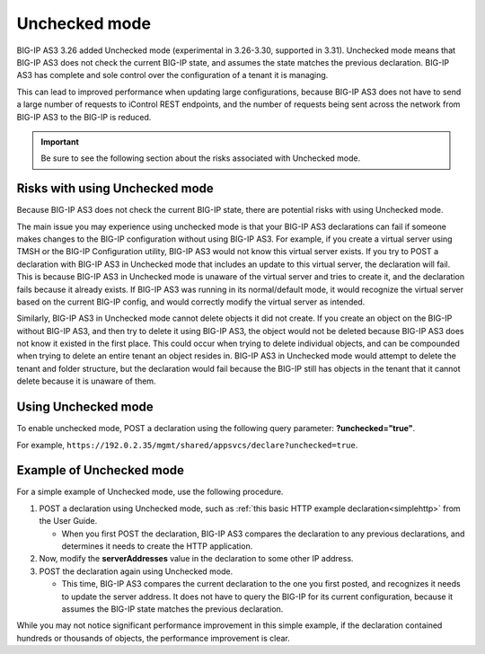 .. _unchecked:

Unchecked mode
==============
BIG-IP AS3 3.26 added Unchecked mode (experimental in 3.26-3.30, supported in 3.31).  Unchecked mode means that BIG-IP AS3 does not check the current BIG-IP state, and assumes the state matches the previous declaration. BIG-IP AS3 has complete and sole control over the configuration of a tenant it is managing.  

This can lead to improved performance when updating large configurations, because BIG-IP AS3 does not have to send a large number of requests to iControl REST endpoints, and the number of requests being sent across the network from BIG-IP AS3 to the BIG-IP is reduced.

.. IMPORTANT:: Be sure to see the following section about the risks associated with Unchecked mode.

Risks with using Unchecked mode
-------------------------------
Because BIG-IP AS3 does not check the current BIG-IP state, there are potential risks with using Unchecked mode.

The main issue you may experience using unchecked mode is that your BIG-IP AS3 declarations can fail if someone makes changes to the BIG-IP configuration without using BIG-IP AS3.  For example, if you create a virtual server using TMSH or the BIG-IP Configuration utility, BIG-IP AS3 would not know this virtual server exists. If you try to POST a declaration with BIG-IP AS3 in Unchecked mode that includes an update to this virtual server, the declaration will fail.  This is because BIG-IP AS3 in Unchecked mode is unaware of the virtual server and tries to create it, and the declaration fails because it already exists. If BIG-IP AS3 was running in its normal/default mode, it would recognize the virtual server based on the current BIG-IP config, and would correctly modify the virtual server as intended. 

Similarly, BIG-IP AS3 in Unchecked mode cannot delete objects it did not create. If you create an object on the BIG-IP without BIG-IP AS3, and then try to delete it using BIG-IP AS3, the object would not be deleted because BIG-IP AS3 does not know it existed in the first place. This could occur when trying to delete individual objects, and can be compounded when trying to delete an entire tenant an object resides in. BIG-IP AS3 in Unchecked mode would attempt to delete the tenant and folder structure, but the declaration would fail because the BIG-IP still has objects in the tenant that it cannot delete because it is unaware of them.



Using Unchecked mode
--------------------
To enable unchecked mode, POST a declaration using the following query parameter: **?unchecked="true"**.  

For example, ``https://192.0.2.35/mgmt/shared/appsvcs/declare?unchecked=true``.


Example of Unchecked mode
-------------------------
For a simple example of Unchecked mode, use the following procedure.

1. POST a declaration using Unchecked mode, such as :ref:`this basic HTTP example declaration<simplehttp>` from the User Guide.

   - When you first POST the declaration, BIG-IP AS3 compares the declaration to any previous declarations, and determines it needs to create the HTTP application.

2. Now, modify the **serverAddresses** value in the declaration to some other IP address.

3. POST the declaration again using Unchecked mode.

   - This time, BIG-IP AS3 compares the current declaration to the one you first posted, and recognizes it needs to update the server address.  It does not have to query the BIG-IP for its current configuration, because it assumes the BIG-IP state matches the previous declaration.


While you may not notice significant performance improvement in this simple example, if the declaration contained hundreds or thousands of objects, the performance improvement is clear.


.. |br| raw:: html

   <br />
